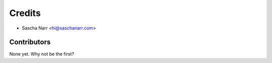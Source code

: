 =======
Credits
=======

* Sascha Narr <hi@saschanarr.com>

Contributors
------------

None yet. Why not be the first?
